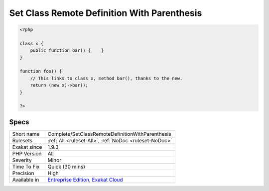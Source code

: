.. _complete-setclassremotedefinitionwithparenthesis:

.. _set-class-remote-definition-with-parenthesis:

Set Class Remote Definition With Parenthesis
++++++++++++++++++++++++++++++++++++++++++++

.. meta\:\:
	:description:
		Set Class Remote Definition With Parenthesis: Links methodcall, properties and constants to its definition, based to the new in the parenthesis.
	:twitter:card: summary_large_image
	:twitter:site: @exakat
	:twitter:title: Set Class Remote Definition With Parenthesis
	:twitter:description: Set Class Remote Definition With Parenthesis: Links methodcall, properties and constants to its definition, based to the new in the parenthesis
	:twitter:creator: @exakat
	:twitter:image:src: https://www.exakat.io/wp-content/uploads/2020/06/logo-exakat.png
	:og:image: https://www.exakat.io/wp-content/uploads/2020/06/logo-exakat.png
	:og:title: Set Class Remote Definition With Parenthesis
	:og:type: article
	:og:description: Links methodcall, properties and constants to its definition, based to the new in the parenthesis
	:og:url: https://php-tips.readthedocs.io/en/latest/tips/Complete/SetClassRemoteDefinitionWithParenthesis.html
	:og:locale: en
  Links methodcall, properties and constants to its definition, based to the new in the parenthesis. The link is ``DEFINITION``.

.. code-block:: php
   
   <?php
   
   class x {
       public function bar() {    }
   }
   
   function foo() {
       // This links to class x, method bar(), thanks to the new.
       return (new x)->bar();
   }
   
   ?>

Specs
_____

+--------------+-------------------------------------------------------------------------------------------------------------------------+
| Short name   | Complete/SetClassRemoteDefinitionWithParenthesis                                                                        |
+--------------+-------------------------------------------------------------------------------------------------------------------------+
| Rulesets     | :ref:`All <ruleset-All>`, :ref:`NoDoc <ruleset-NoDoc>`                                                                  |
+--------------+-------------------------------------------------------------------------------------------------------------------------+
| Exakat since | 1.9.3                                                                                                                   |
+--------------+-------------------------------------------------------------------------------------------------------------------------+
| PHP Version  | All                                                                                                                     |
+--------------+-------------------------------------------------------------------------------------------------------------------------+
| Severity     | Minor                                                                                                                   |
+--------------+-------------------------------------------------------------------------------------------------------------------------+
| Time To Fix  | Quick (30 mins)                                                                                                         |
+--------------+-------------------------------------------------------------------------------------------------------------------------+
| Precision    | High                                                                                                                    |
+--------------+-------------------------------------------------------------------------------------------------------------------------+
| Available in | `Entreprise Edition <https://www.exakat.io/entreprise-edition>`_, `Exakat Cloud <https://www.exakat.io/exakat-cloud/>`_ |
+--------------+-------------------------------------------------------------------------------------------------------------------------+


